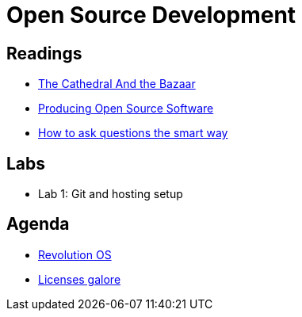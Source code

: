 = Open Source Development

== Readings

* http://www.catb.org/esr/writings/cathedral-bazaar/cathedral-bazaar/[The Cathedral And the Bazaar]
* http://producingoss.com/en/index.html[Producing Open Source Software]
* http://www.catb.org/esr/faqs/smart-questions.html[How to ask questions the smart way]

== Labs

* Lab 1: Git and hosting setup

== Agenda

* https://www.youtube.com/watch?v=k84FMc1GF8M[Revolution OS]
* https://www.gnu.org/philosophy/license-list.html[Licenses galore]
